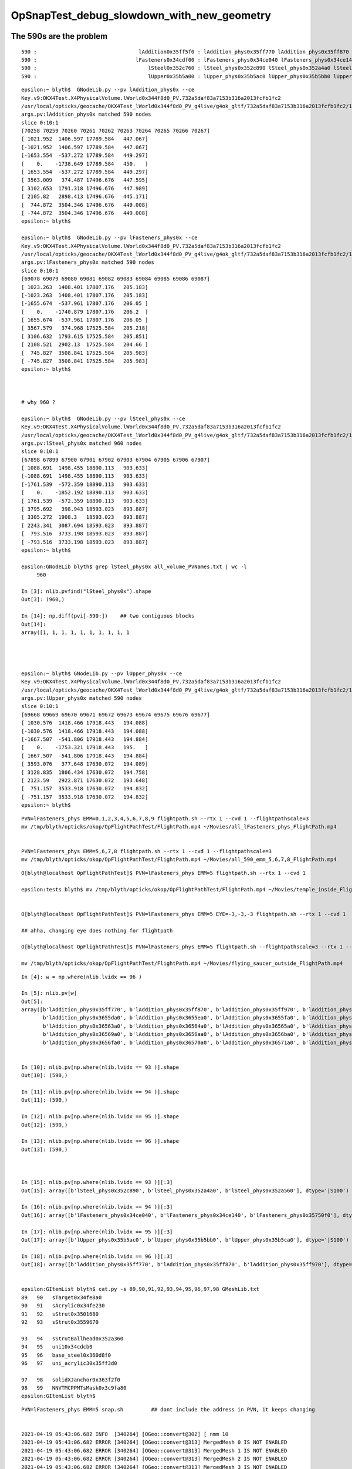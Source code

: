 OpSnapTest_debug_slowdown_with_new_geometry
=============================================



The 590s are the problem 
---------------------------

::

       590 :                                 lAddition0x35ff5f0 : lAddition_phys0x35ff770 lAddition_phys0x35ff870 lAddition_phys0x35ff970 
       590 :                                lFasteners0x34cdf00 : lFasteners_phys0x34ce040 lFasteners_phys0x34ce140 lFasteners_phys0x35750f0 
       590 :                                    lSteel0x352c760 : lSteel_phys0x352c890 lSteel_phys0x352a4a0 lSteel_phys0x352a560 
       590 :                                    lUpper0x35b5a00 : lUpper_phys0x35b5ac0 lUpper_phys0x35b5bb0 lUpper_phys0x35b5ca0 


::

    epsilon:~ blyth$  GNodeLib.py --pv lAddition_phys0x --ce
    Key.v9:OKX4Test.X4PhysicalVolume.lWorld0x344f8d0_PV.732a5daf83a7153b316a2013fcfb1fc2
    /usr/local/opticks/geocache/OKX4Test_lWorld0x344f8d0_PV_g4live/g4ok_gltf/732a5daf83a7153b316a2013fcfb1fc2/1
    args.pv:lAddition_phys0x matched 590 nodes 
    slice 0:10:1 
    [70258 70259 70260 70261 70262 70263 70264 70265 70266 70267]
    [ 1021.952  1406.597 17789.584   447.067]
    [-1021.952  1406.597 17789.584   447.067]
    [-1653.554  -537.272 17789.584   449.297]
    [    0.    -1738.649 17789.584   450.   ]
    [ 1653.554  -537.272 17789.584   449.297]
    [ 3563.009   374.487 17496.676   447.595]
    [ 3102.653  1791.318 17496.676   447.989]
    [ 2105.82   2898.413 17496.676   445.171]
    [  744.872  3504.346 17496.676   449.008]
    [ -744.872  3504.346 17496.676   449.008]
    epsilon:~ blyth$ 

    epsilon:~ blyth$  GNodeLib.py --pv lFasteners_phys0x --ce
    Key.v9:OKX4Test.X4PhysicalVolume.lWorld0x344f8d0_PV.732a5daf83a7153b316a2013fcfb1fc2
    /usr/local/opticks/geocache/OKX4Test_lWorld0x344f8d0_PV_g4live/g4ok_gltf/732a5daf83a7153b316a2013fcfb1fc2/1
    args.pv:lFasteners_phys0x matched 590 nodes 
    slice 0:10:1 
    [69078 69079 69080 69081 69082 69083 69084 69085 69086 69087]
    [ 1023.263  1408.401 17807.176   205.183]
    [-1023.263  1408.401 17807.176   205.183]
    [-1655.674  -537.961 17807.176   206.05 ]
    [    0.    -1740.879 17807.176   206.2  ]
    [ 1655.674  -537.961 17807.176   206.05 ]
    [ 3567.579   374.968 17525.584   205.218]
    [ 3106.632  1793.615 17525.584   205.851]
    [ 2108.521  2902.13  17525.584   204.66 ]
    [  745.827  3508.841 17525.584   205.983]
    [ -745.827  3508.841 17525.584   205.983]
    epsilon:~ blyth$ 



    # why 960 ? 

    epsilon:~ blyth$  GNodeLib.py --pv lSteel_phys0x --ce
    Key.v9:OKX4Test.X4PhysicalVolume.lWorld0x344f8d0_PV.732a5daf83a7153b316a2013fcfb1fc2
    /usr/local/opticks/geocache/OKX4Test_lWorld0x344f8d0_PV_g4live/g4ok_gltf/732a5daf83a7153b316a2013fcfb1fc2/1
    args.pv:lSteel_phys0x matched 960 nodes 
    slice 0:10:1 
    [67898 67899 67900 67901 67902 67903 67904 67905 67906 67907]
    [ 1088.691  1498.455 18890.113   903.633]
    [-1088.691  1498.455 18890.113   903.633]
    [-1761.539  -572.359 18890.113   903.633]
    [    0.    -1852.192 18890.113   903.633]
    [ 1761.539  -572.359 18890.113   903.633]
    [ 3795.692   398.943 18593.023   893.887]
    [ 3305.272  1908.3   18593.023   893.887]
    [ 2243.341  3087.694 18593.023   893.887]
    [  793.516  3733.198 18593.023   893.887]
    [ -793.516  3733.198 18593.023   893.887]
    epsilon:~ blyth$ 

    epsilon:GNodeLib blyth$ grep lSteel_phys0x all_volume_PVNames.txt | wc -l
         960

    In [3]: nlib.pvfind("lSteel_phys0x").shape
    Out[3]: (960,)

    In [14]: np.diff(pvi[-590:])    ## two contiguous blocks 
    Out[14]:
    array([1, 1, 1, 1, 1, 1, 1, 1, 1, 1




    epsilon:~ blyth$ GNodeLib.py --pv lUpper_phys0x --ce
    Key.v9:OKX4Test.X4PhysicalVolume.lWorld0x344f8d0_PV.732a5daf83a7153b316a2013fcfb1fc2
    /usr/local/opticks/geocache/OKX4Test_lWorld0x344f8d0_PV_g4live/g4ok_gltf/732a5daf83a7153b316a2013fcfb1fc2/1
    args.pv:lUpper_phys0x matched 590 nodes 
    slice 0:10:1 
    [69668 69669 69670 69671 69672 69673 69674 69675 69676 69677]
    [ 1030.576  1418.466 17918.443   194.088]
    [-1030.576  1418.466 17918.443   194.088]
    [-1667.507  -541.806 17918.443   194.884]
    [    0.    -1753.321 17918.443   195.   ]
    [ 1667.507  -541.806 17918.443   194.884]
    [ 3593.076   377.648 17630.072   194.089]
    [ 3128.835  1806.434 17630.072   194.758]
    [ 2123.59   2922.871 17630.072   193.648]
    [  751.157  3533.918 17630.072   194.832]
    [ -751.157  3533.918 17630.072   194.832]
    epsilon:~ blyth$ 












::


     PVN=lFasteners_phys EMM=0,1,2,3,4,5,6,7,8,9 flightpath.sh --rtx 1 --cvd 1 --flightpathscale=3
     mv /tmp/blyth/opticks/okop/OpFlightPathTest/FlightPath.mp4 ~/Movies/all_lFasteners_phys_FlightPath.mp4


     PVN=lFasteners_phys EMM=5,6,7,8 flightpath.sh --rtx 1 --cvd 1 --flightpathscale=3
     mv /tmp/blyth/opticks/okop/OpFlightPathTest/FlightPath.mp4 ~/Movies/all_590_emm_5,6,7,8_FlightPath.mp4


::

    O[blyth@localhost OpFlightPathTest]$ PVN=lFasteners_phys EMM=5 flightpath.sh --rtx 1 --cvd 1

    epsilon:tests blyth$ mv /tmp/blyth/opticks/okop/OpFlightPathTest/FlightPath.mp4 ~/Movies/temple_inside_FlightPath.mp4


    O[blyth@localhost OpFlightPathTest]$ PVN=lFasteners_phys EMM=5 EYE=-3,-3,-3 flightpath.sh --rtx 1 --cvd 1

    ## ahha, changing eye does nothing for flightpath

    O[blyth@localhost OpFlightPathTest]$ PVN=lFasteners_phys EMM=5 flightpath.sh --flightpathscale=3 --rtx 1 --cvd 1

    mv /tmp/blyth/opticks/okop/OpFlightPathTest/FlightPath.mp4 ~/Movies/flying_saucer_outside_FlightPath.mp4





::

    In [4]: w = np.where(nlib.lvidx == 96 )

    In [5]: nlib.pv[w]
    Out[5]:
    array([b'lAddition_phys0x35ff770', b'lAddition_phys0x35ff870', b'lAddition_phys0x35ff970', b'lAddition_phys0x35ffa70', b'lAddition_phys0x3655ba0', b'lAddition_phys0x3655ca0',
           b'lAddition_phys0x3655da0', b'lAddition_phys0x3655ea0', b'lAddition_phys0x3655fa0', b'lAddition_phys0x36560a0', b'lAddition_phys0x36561a0', b'lAddition_phys0x36562a0',
           b'lAddition_phys0x36563a0', b'lAddition_phys0x36564a0', b'lAddition_phys0x36565a0', b'lAddition_phys0x36566a0', b'lAddition_phys0x36567a0', b'lAddition_phys0x36568a0',
           b'lAddition_phys0x36569a0', b'lAddition_phys0x3656aa0', b'lAddition_phys0x3656ba0', b'lAddition_phys0x3656ca0', b'lAddition_phys0x3656da0', b'lAddition_phys0x3656ea0',
           b'lAddition_phys0x3656fa0', b'lAddition_phys0x36570a0', b'lAddition_phys0x36571a0', b'lAddition_phys0x36572a0', b'lAddition_phys0x36573a0', b'lAddition_phys0x36574a0',


    In [10]: nlib.pv[np.where(nlib.lvidx == 93 )].shape                                                                                                                                      
    Out[10]: (590,)

    In [11]: nlib.pv[np.where(nlib.lvidx == 94 )].shape                                                                                                                                      
    Out[11]: (590,)

    In [12]: nlib.pv[np.where(nlib.lvidx == 95 )].shape                                                                                                                                      
    Out[12]: (590,)

    In [13]: nlib.pv[np.where(nlib.lvidx == 96 )].shape                                                                                                                                      
    Out[13]: (590,)



    In [15]: nlib.pv[np.where(nlib.lvidx == 93 )][:3]                                                                                                                                        
    Out[15]: array([b'lSteel_phys0x352c890', b'lSteel_phys0x352a4a0', b'lSteel_phys0x352a560'], dtype='|S100')

    In [16]: nlib.pv[np.where(nlib.lvidx == 94 )][:3]                                                                                                                                        
    Out[16]: array([b'lFasteners_phys0x34ce040', b'lFasteners_phys0x34ce140', b'lFasteners_phys0x35750f0'], dtype='|S100')

    In [17]: nlib.pv[np.where(nlib.lvidx == 95 )][:3]                                                                                                                                        
    Out[17]: array([b'lUpper_phys0x35b5ac0', b'lUpper_phys0x35b5bb0', b'lUpper_phys0x35b5ca0'], dtype='|S100')

    In [18]: nlib.pv[np.where(nlib.lvidx == 96 )][:3]                                                                                                                                        
    Out[18]: array([b'lAddition_phys0x35ff770', b'lAddition_phys0x35ff870', b'lAddition_phys0x35ff970'], dtype='|S100')


    epsilon:GItemList blyth$ cat.py -s 89,90,91,92,93,94,95,96,97,98 GMeshLib.txt 
    89   90   sTarget0x34fe8a0
    90   91   sAcrylic0x34fe230
    91   92   sStrut0x3501680
    92   93   sStrut0x3559670

    93   94   sStrutBallhead0x352a360
    94   95   uni10x34cdcb0
    95   96   base_steel0x360d8f0
    96   97   uni_acrylic30x35ff3d0

    97   98   solidXJanchor0x363f2f0
    98   99   NNVTMCPPMTsMask0x3c9fa80
    epsilon:GItemList blyth$ 









::

    PVN=lFasteners_phys EMM=5 snap.sh         ## dont include the address in PVN, it keeps changing


    2021-04-19 05:43:06.682 INFO  [340264] [OGeo::convert@302] [ nmm 10
    2021-04-19 05:43:06.682 ERROR [340264] [OGeo::convert@313] MergedMesh 0 IS NOT ENABLED 
    2021-04-19 05:43:06.682 ERROR [340264] [OGeo::convert@313] MergedMesh 1 IS NOT ENABLED 
    2021-04-19 05:43:06.682 ERROR [340264] [OGeo::convert@313] MergedMesh 2 IS NOT ENABLED 
    2021-04-19 05:43:06.682 ERROR [340264] [OGeo::convert@313] MergedMesh 3 IS NOT ENABLED 
    2021-04-19 05:43:06.682 ERROR [340264] [OGeo::convert@313] MergedMesh 4 IS NOT ENABLED 
    2021-04-19 05:43:06.756 ERROR [340264] [OGeo::convert@313] MergedMesh 6 IS NOT ENABLED 
    2021-04-19 05:43:06.756 ERROR [340264] [OGeo::convert@313] MergedMesh 7 IS NOT ENABLED 
    2021-04-19 05:43:06.756 ERROR [340264] [OGeo::convert@313] MergedMesh 8 IS NOT ENABLED 
    2021-04-19 05:43:06.756 ERROR [340264] [OGeo::convert@313] MergedMesh 9 IS NOT ENABLED 
    2021-04-19 05:43:06.756 INFO  [340264] [OGeo::convert@321] ] nmm 10
    2021-04-19 05:43:06.758 INFO  [340264] [OpPropagator::snap@130]  dir $TMP/okop/OpSnapTest reldir (null)
    2021-04-19 05:43:06.758 INFO  [340264] [OpTracer::snap@156] [ BConfig.cfg [steps=0,ext=.jpg]  ekv 2 eki 3 ekf 6 eks 2 [change .cfg with --snapconfig]  dir $TMP/okop/OpSnapTest reldir (null) snapoverrideprefix snap-emm-5-
    2021-04-19 05:43:06.758 ERROR [340264] [OpticksAim::setupCompositionTargetting@176]  cmdline_targetpvn 69078 cmdline_target 0 gdmlaux_target -1 active_target 69078
    2021-04-19 05:43:06.758 INFO  [340264] [OTracer::trace_@159]  entry_index 0 trace_count 0 resolution_scale 1 pixeltime_scale 1000 size(1920,1080) ZProj.zw (-1.04082,-72.5279) front 0.5774,0.5774,0.5774
     count     1 eyex         -1 eyey         -1 eyez         -1 path /tmp/blyth/opticks/okop/OpSnapTest/snap-emm-5-00000.jpg dt     1.8817
    2021-04-19 05:43:10.114 INFO  [340264] [OTracer::report@192] OpTracer::snap
    2021-04-19 05:43:10.114 INFO  [340264] [OTracer::report@195] 
     trace_count              1 trace_prep         0.00054 avg    0.00054
     trace_time         3.26851 avg    3.26851

    2021-04-19 05:43:10.114 INFO  [340264] [OTracer::report@203] OTracer::report
                  validate000                 0.000387
                   compile000              4.99999e-06
                 prelaunch000                  1.38532
                    launch000                  1.88166
                    launchAVG                  1.88166

    2021-04-19 05:43:10.114 INFO  [340264] [OTracer::report@208] save to /home/blyth/local/opticks/results/OpSnapTest/R0_cvd_/20210419_054304
    2021-04-19 05:43:10.114 INFO  [340264] [BFile::preparePath@844] created directory /home/blyth/local/opticks/results/OpSnapTest/R0_cvd_/20210419_054304
    2021-04-19 05:43:10.115 INFO  [340264] [OpTracer::snap@182] ]
    rc 0





::

    epsilon:ana blyth$ ipython -i -- GNodeLib.py --ulv --detail
    Key.v9:OKX4Test.X4PhysicalVolume.lWorld0x344f8d0_PV.732a5daf83a7153b316a2013fcfb1fc2
    /usr/local/opticks/geocache/OKX4Test_lWorld0x344f8d0_PV_g4live/g4ok_gltf/732a5daf83a7153b316a2013fcfb1fc2/1
    args.ulv found 131 unique LV names
    GLb1.bt02_HBeam0x34c1e00
    GLb1.bt05_HBeam0x34cf620
    GLb1.bt06_HBeam0x34d1e20
    GLb1.bt07_HBeam0x34d4620
    GLb1.bt08_HBeam0x34d6e20
    GLb1.up01_HBeam0x34ba600
    GLb1.up02_HBeam0x34b7e00
    GLb1.up03_HBeam0x34b5600
    GLb1.up04_HBeam0x34b2e00
    GLb1.up05_HBeam0x3487c90
    unique lv in descending count order, with names of corresponding pv 
         32256 :                                      lBar0x4ee75d0 : pBar0x4ef4970 pBar0x4ef4970 pBar0x4ef4970 
         32256 :                                  lCoating0x4ee7440 : pCoating_00_0x4ef1ef0 pCoating_01_0x4ef1f90 pCoating_02_0x4ef2030 
         25600 :                        PMT_3inch_body_log0x4436ce0 : PMT_3inch_body_phys0x4437230 PMT_3inch_body_phys0x4437230 PMT_3inch_body_phys0x4437230 
         25600 :                        PMT_3inch_cntr_log0x4437120 : PMT_3inch_cntr_phys0x4437410 PMT_3inch_cntr_phys0x4437410 PMT_3inch_cntr_phys0x4437410 
         25600 :                      PMT_3inch_inner1_log0x4436f00 : PMT_3inch_inner1_phys0x44372b0 PMT_3inch_inner1_phys0x44372b0 PMT_3inch_inner1_phys0x44372b0 
         25600 :                      PMT_3inch_inner2_log0x4437010 : PMT_3inch_inner2_phys0x4437360 PMT_3inch_inner2_phys0x4437360 PMT_3inch_inner2_phys0x4437360 
         25600 :                             PMT_3inch_log0x4436df0 : PMT_3inch_log_phys0x4437d00 PMT_3inch_log_phys0x4437e00 PMT_3inch_log_phys0x4437f00 
         12612 :            NNVTMCPPMT_PMT_20inch_body_log0x3caeb60 : NNVTMCPPMT_PMT_20inch_body_phys0x3caefa0 NNVTMCPPMT_PMT_20inch_body_phys0x3caefa0 NNVTMCPPMT_PMT_20inch_body_phys0x3caefa0 
         12612 :          NNVTMCPPMT_PMT_20inch_inner1_log0x3caed60 : NNVTMCPPMT_PMT_20inch_inner1_phys0x3caf030 NNVTMCPPMT_PMT_20inch_inner1_phys0x3caf030 NNVTMCPPMT_PMT_20inch_inner1_phys0x3caf030 
         12612 :          NNVTMCPPMT_PMT_20inch_inner2_log0x3caee80 : NNVTMCPPMT_PMT_20inch_inner2_phys0x3caf0f0 NNVTMCPPMT_PMT_20inch_inner2_phys0x3caf0f0 NNVTMCPPMT_PMT_20inch_inner2_phys0x3caf0f0 
         12612 :                 NNVTMCPPMT_PMT_20inch_log0x3caec40 : NNVTMCPPMT_PMT_20inch_log_phys0x3c9fe80 NNVTMCPPMT_PMT_20inch_log_phys0x3c9fe80 NNVTMCPPMT_PMT_20inch_log_phys0x3c9fe80 
         12612 :                           NNVTMCPPMTlMask0x3c9fc80 : NNVTMCPPMTpMask0x3c9fe00 NNVTMCPPMTpMask0x3c9fe00 NNVTMCPPMTpMask0x3c9fe00 
         12612 :                    NNVTMCPPMTlMaskVirtual0x3cb41a0 : pLPMT_NNVT_MCPPMT0x3cbba60 pLPMT_NNVT_MCPPMT0x3cbbbb0 pLPMT_NNVT_MCPPMT0x3cb97c0 
          5000 :       HamamatsuR12860_PMT_20inch_body_log0x3c93830 : HamamatsuR12860_PMT_20inch_body_phys0x345b3c0 HamamatsuR12860_PMT_20inch_body_phys0x345b3c0 HamamatsuR12860_PMT_20inch_body_phys0x345b3c0 
          5000 :     HamamatsuR12860_PMT_20inch_inner1_log0x345b160 : HamamatsuR12860_PMT_20inch_inner1_phys0x3c94040 HamamatsuR12860_PMT_20inch_inner1_phys0x3c94040 HamamatsuR12860_PMT_20inch_inner1_phys0x3c94040 
          5000 :     HamamatsuR12860_PMT_20inch_inner2_log0x345b290 : HamamatsuR12860_PMT_20inch_inner2_phys0x3c94100 HamamatsuR12860_PMT_20inch_inner2_phys0x3c94100 HamamatsuR12860_PMT_20inch_inner2_phys0x3c94100 
          5000 :            HamamatsuR12860_PMT_20inch_log0x3c93920 : HamamatsuR12860_PMT_20inch_log_phys0x3c9b3b0 HamamatsuR12860_PMT_20inch_log_phys0x3c9b3b0 HamamatsuR12860_PMT_20inch_log_phys0x3c9b3b0 
          5000 :                      HamamatsuR12860lMask0x3c9b1a0 : HamamatsuR12860pMask0x3c9b320 HamamatsuR12860pMask0x3c9b320 HamamatsuR12860pMask0x3c9b320 
          5000 :               HamamatsuR12860lMaskVirtual0x3c9a5c0 : pLPMT_Hamamatsu_R128600x3cbbae0 pLPMT_Hamamatsu_R128600x3cb98c0 pLPMT_Hamamatsu_R128600x3cb9cc0 
          2400 :                  PMT_20inch_veto_body_log0x3ca5360 : PMT_20inch_veto_body_phys0x3ca57a0 PMT_20inch_veto_body_phys0x3ca57a0 PMT_20inch_veto_body_phys0x3ca57a0 
          2400 :                PMT_20inch_veto_inner1_log0x3ca5580 : PMT_20inch_veto_inner1_phys0x3ca5820 PMT_20inch_veto_inner1_phys0x3ca5820 PMT_20inch_veto_inner1_phys0x3ca5820 
          2400 :                PMT_20inch_veto_inner2_log0x3ca5690 : PMT_20inch_veto_inner2_phys0x3ca58d0 PMT_20inch_veto_inner2_phys0x3ca58d0 PMT_20inch_veto_inner2_phys0x3ca58d0 
          2400 :                       PMT_20inch_veto_log0x3ca5470 : PMT_20inch_veto_log_phys0x3ca5fa0 PMT_20inch_veto_log_phys0x3ca5fa0 PMT_20inch_veto_log_phys0x3ca5fa0 
          2400 :                 mask_PMT_20inch_vetolMask0x3ca1cb0 : mask_PMT_20inch_vetopMask0x3ca1e40 mask_PMT_20inch_vetopMask0x3ca1e40 mask_PMT_20inch_vetopMask0x3ca1e40 
          2400 :          mask_PMT_20inch_vetolMaskVirtual0x3ca10e0 : mask_PMT_20inch_vetolMaskVirtual_phys0x4433460 mask_PMT_20inch_vetolMaskVirtual_phys0x4dd9ec0 mask_PMT_20inch_vetolMaskVirtual_phys0x4dd9fd0 

           590 :                                 lAddition0x35ff5f0 : lAddition_phys0x35ff770 lAddition_phys0x35ff870 lAddition_phys0x35ff970 
           590 :                                lFasteners0x34cdf00 : lFasteners_phys0x34ce040 lFasteners_phys0x34ce140 lFasteners_phys0x35750f0 
           590 :                                    lSteel0x352c760 : lSteel_phys0x352c890 lSteel_phys0x352a4a0 lSteel_phys0x352a560 
           590 :                                    lUpper0x35b5a00 : lUpper_phys0x35b5ac0 lUpper_phys0x35b5bb0 lUpper_phys0x35b5ca0 

           504 :                                    lPanel0x4ee7120 : pPanel_0_f_0x4ef1b70 pPanel_1_f_0x4ef1c10 pPanel_2_f_0x4ef1cb0 
           504 :                                lPanelTape0x4ee72b0 : pPanelTape0x4ef1e50 pPanelTape0x4ef1e50 pPanelTape0x4ef1e50 
           370 :                                    lSteel0x3501790 : lSteel_phys0x34fd1c0 lSteel_phys0x3501920 lSteel_phys0x3501a40 
           220 :                                   lSteel20x3559780 : lSteel2_phys0x3559810 lSteel2_phys0x3557440 lSteel2_phys0x3557530 
           126 :                                  lPlanef_0x4ee7010 : pPlane_0_ff_0x4ee76d0 pPlane_1_ff_0x4ef1ad0 pPlane_0_ff_0x4ee76d0 
            64 :                                lXJfixture0x3645b00 : lXJfixture_phys0x3652450 lXJfixture_phys0x36524d0 lXJfixture_phys0x36525a0 
            63 :                                  lWallff_0x4ee6df0 : pWall_000_0x4ee77e0 pWall_001_0x4ee6f90 pWall_002_0x4ee7bb0 
            56 :                                 lXJanchor0x363f540 : lXJanchor_phys0x363f6c0 lXJanchor_phys0x363f7c0 lXJanchor_phys0x363f8c0 
            36 :                                lSJFixture0x364dd80 : lSJFixture_phys0x364df00 lSJFixture_phys0x364e030 lSJFixture_phys0x3649a10 
            30 :                           GLb1.bt02_HBeam0x34c1e00 : GLb1.bt02_HBeam_phys0x34c1f90 GLb1.bt02_HBeam_phys0x34c2070 GLb1.bt02_HBeam_phys0x34c2180 
            30 :                           GLb1.bt05_HBeam0x34cf620 : GLb1.bt05_HBeam_phys0x34cf7b0 GLb1.bt05_HBeam_phys0x34cf890 GLb1.bt05_HBeam_phys0x34cf9a0 
            30 :                           GLb1.bt06_HBeam0x34d1e20 : GLb1.bt06_HBeam_phys0x34d1fb0 GLb1.bt06_HBeam_phys0x34d2090 GLb1.bt06_HBeam_phys0x34d21a0 
            30 :                           GLb1.bt07_HBeam0x34d4620 : GLb1.bt07_HBeam_phys0x34d47b0 GLb1.bt07_HBeam_phys0x34d4890 GLb1.bt07_HBeam_phys0x34d49a0 
            30 :                           GLb1.bt08_HBeam0x34d6e20 : GLb1.bt08_HBeam_phys0x34d6fb0 GLb1.bt08_HBeam_phys0x34d7090 GLb1.bt08_HBeam_phys0x34d71a0 
            30 :                           GLb1.up01_HBeam0x34ba600 : GLb1.up01_HBeam_phys0x34ba790 GLb1.up01_HBeam_phys0x34ba870 GLb1.up01_HBeam_phys0x34ba980 
            30 :                           GLb1.up02_HBeam0x34b7e00 : GLb1.up02_HBeam_phys0x34b7f90 GLb1.up02_HBeam_phys0x34b8070 GLb1.up02_HBeam_phys0x34b8180 
            30 :                           GLb1.up03_HBeam0x34b5600 : GLb1.up03_HBeam_phys0x34b5790 GLb1.up03_HBeam_phys0x34b5870 GLb1.up03_HBeam_phys0x34b5980 
            30 :                           GLb1.up04_HBeam0x34b2e00 : GLb1.up04_HBeam_phys0x34b2f90 GLb1.up04_HBeam_phys0x34b3070 GLb1.up04_HBeam_phys0x34b3180 
            30 :                           GLb1.up05_HBeam0x3487c90 : GLb1.up05_HBeam_phys0x3487e20 GLb1.up05_HBeam_phys0x3487f00 GLb1.up05_HBeam_phys0x3488010 
            30 :                           GLb2.bt01_HBeam0x34bf600 : GLb2.bt01_HBeam_phys0x34bf790 GLb2.bt01_HBeam_phys0x34bf870 GLb2.bt01_HBeam_phys0x34bf980 
            30 :                           GLb2.bt03_HBeam0x345d180 : GLb2.bt03_HBeam_phys0x345d310 GLb2.bt03_HBeam_phys0x345d3f0 GLb2.bt03_HBeam_phys0x345d500 
            30 :                           GLb2.bt04_HBeam0x34972e0 : GLb2.bt04_HBeam_phys0x3497470 GLb2.bt04_HBeam_phys0x3497550 GLb2.bt04_HBeam_phys0x3497660 
            30 :                            GLb2.equ_HBeam0x34bce00 : GLb2.equ_HBeam_phys0x34bcf90 GLb2.equ_HBeam_phys0x34bd070 GLb2.equ_HBeam_phys0x34bd180 
            30 :                           GLb2.up06_HBeam0x34850d0 : GLb2.up06_HBeam_phys0x3485260 GLb2.up06_HBeam_phys0x3485340 GLb2.up06_HBeam_phys0x3485450 
            30 :                           GLb2.up07_HBeam0x34a9680 : GLb2.up07_HBeam_phys0x34a9810 GLb2.up07_HBeam_phys0x34a98f0 GLb2.up07_HBeam_phys0x34a9a00 
            30 :                           GLb2.up08_HBeam0x34a6e80 : GLb2.up08_HBeam_phys0x34a7010 GLb2.up08_HBeam_phys0x34a70f0 GLb2.up08_HBeam_phys0x34a7200 
            30 :                           GLb3.bt09_HBeam0x34d9620 : GLb3.bt09_HBeam_phys0x34d97b0 GLb3.bt09_HBeam_phys0x34d9890 GLb3.bt09_HBeam_phys0x34d99a0 
            30 :                           GLb3.bt10_HBeam0x34dbe20 : GLb3.bt10_HBeam_phys0x34dbfb0 GLb3.bt10_HBeam_phys0x34dc090 GLb3.bt10_HBeam_phys0x34dc1a0 
            30 :                           GLb3.bt11_HBeam0x34de620 : GLb3.bt11_HBeam_phys0x34de7b0 GLb3.bt11_HBeam_phys0x34de890 GLb3.bt11_HBeam_phys0x34de9a0 
            30 :                           GLb3.up09_HBeam0x34a4680 : GLb3.up09_HBeam_phys0x34a4810 GLb3.up09_HBeam_phys0x34a48f0 GLb3.up09_HBeam_phys0x34a4a00 
            30 :                           GLb3.up11_HBeam0x349f680 : GLb3.up11_HBeam_phys0x349f810 GLb3.up11_HBeam_phys0x349f8f0 GLb3.up11_HBeam_phys0x349fa00 
            30 :                           GLb4.up10_HBeam0x34a1e80 : GLb4.up10_HBeam_phys0x34a2010 GLb4.up10_HBeam_phys0x34a20f0 GLb4.up10_HBeam_phys0x34a2200 
            30 :                      GLw1.bt05_bt06_HBeam0x348d550 : GLw1.bt05_bt06_HBeam_phys0x348d6d0 GLw1.bt05_bt06_HBeam_phys0x348d7a0 GLw1.bt05_bt06_HBeam_phys0x348d8a0 
            30 :                      GLw1.bt06_bt07_HBeam0x348fb80 : GLw1.bt06_bt07_HBeam_phys0x348fd00 GLw1.bt06_bt07_HBeam_phys0x348fdd0 GLw1.bt06_bt07_HBeam_phys0x348fed0 
            30 :                      GLw1.bt07_bt08_HBeam0x347c830 : GLw1.bt07_bt08_HBeam_phys0x347c9b0 GLw1.bt07_bt08_HBeam_phys0x345db20 GLw1.bt07_bt08_HBeam_phys0x345dbf0 
            30 :                      GLw1.bt08_bt09_HBeam0x3499800 : GLw1.bt08_bt09_HBeam_phys0x3499980 GLw1.bt08_bt09_HBeam_phys0x3499a50 GLw1.bt08_bt09_HBeam_phys0x3499b50 
            30 :                      GLw1.bt09_bt10_HBeam0x349be30 : GLw1.bt09_bt10_HBeam_phys0x349bfb0 GLw1.bt09_bt10_HBeam_phys0x349c080 GLw1.bt09_bt10_HBeam_phys0x349c180 
            30 :                      GLw1.up01_up02_HBeam0x347b200 : GLw1.up01_up02_HBeam_phys0x347b380 GLw1.up01_up02_HBeam_phys0x347b450 GLw1.up01_up02_HBeam_phys0x347b550 
            30 :                      GLw1.up02_up03_HBeam0x3478bd0 : GLw1.up02_up03_HBeam_phys0x3478d50 GLw1.up02_up03_HBeam_phys0x3478e20 GLw1.up02_up03_HBeam_phys0x3478f20 
            30 :                      GLw1.up03_up04_HBeam0x3475f60 : GLw1.up03_up04_HBeam_phys0x34760e0 GLw1.up03_up04_HBeam_phys0x34761b0 GLw1.up03_up04_HBeam_phys0x34762b0 
            30 :                      GLw1.up04_up05_HBeam0x3473930 : GLw1.up04_up05_HBeam_phys0x3473ab0 GLw1.up04_up05_HBeam_phys0x3473b80 GLw1.up04_up05_HBeam_phys0x3473c80 
            30 :                      GLw1.up05_up06_HBeam0x3471300 : GLw1.up05_up06_HBeam_phys0x3471480 GLw1.up05_up06_HBeam_phys0x3471550 GLw1.up05_up06_HBeam_phys0x3471650 
            30 :                      GLw1.up06_up07_HBeam0x346e8d0 : GLw1.up06_up07_HBeam_phys0x346ea50 GLw1.up06_up07_HBeam_phys0x346eb20 GLw1.up06_up07_HBeam_phys0x346ec20 
            30 :                      GLw1.up07_up08_HBeam0x346bf80 : GLw1.up07_up08_HBeam_phys0x346c100 GLw1.up07_up08_HBeam_phys0x346c1d0 GLw1.up07_up08_HBeam_phys0x346c2d0 
            30 :                      GLw1.up08_up09_HBeam0x3469740 : GLw1.up08_up09_HBeam_phys0x34698c0 GLw1.up08_up09_HBeam_phys0x3469990 GLw1.up08_up09_HBeam_phys0x3469a90 
            30 :                      GLw1.up09_up10_HBeam0x3466f70 : GLw1.up09_up10_HBeam_phys0x34670f0 GLw1.up09_up10_HBeam_phys0x34671c0 GLw1.up09_up10_HBeam_phys0x34672c0 
            30 :                      GLw2.bt03_bt04_HBeam0x3477190 : GLw2.bt03_bt04_HBeam_phys0x3488a70 GLw2.bt03_bt04_HBeam_phys0x3488b40 GLw2.bt03_bt04_HBeam_phys0x3488c40 
            30 :                      GLw2.bt04_bt05_HBeam0x348af20 : GLw2.bt04_bt05_HBeam_phys0x348b0a0 GLw2.bt04_bt05_HBeam_phys0x348b170 GLw2.bt04_bt05_HBeam_phys0x348b270 
            30 :                       GLw2.equ_bt01_HBeam0x3480670 : GLw2.equ_bt01_HBeam_phys0x34807f0 GLw2.equ_bt01_HBeam_phys0x34808c0 GLw2.equ_bt01_HBeam_phys0x34809c0 
            30 :                       GLw2.equ_up01_HBeam0x347e040 : GLw2.equ_up01_HBeam_phys0x347e1c0 GLw2.equ_up01_HBeam_phys0x347e290 GLw2.equ_up01_HBeam_phys0x347e390 
            30 :                      GLw3.bt01_bt02_HBeam0x3482ca0 : GLw3.bt01_bt02_HBeam_phys0x3482e20 GLw3.bt01_bt02_HBeam_phys0x3482ef0 GLw3.bt01_bt02_HBeam_phys0x3482ff0 
            30 :                      GLw3.bt02_bt03_HBeam0x3485630 : GLw3.bt02_bt03_HBeam_phys0x34857b0 GLw3.bt02_bt03_HBeam_phys0x3485880 GLw3.bt02_bt03_HBeam_phys0x3485980 
            30 :                          GZ1.A01_02_HBeam0x34e0e20 : GZ1.A01_02_HBeam_phys0x34e0fb0 GZ1.A01_02_HBeam_phys0x34e1090 GZ1.A01_02_HBeam_phys0x34e11a0 
            30 :                          GZ1.A02_03_HBeam0x34e3620 : GZ1.A02_03_HBeam_phys0x34e37b0 GZ1.A02_03_HBeam_phys0x34e3890 GZ1.A02_03_HBeam_phys0x34e39a0 
            30 :                          GZ1.A03_04_HBeam0x34e5e20 : GZ1.A03_04_HBeam_phys0x34e5fb0 GZ1.A03_04_HBeam_phys0x34e6090 GZ1.A03_04_HBeam_phys0x34e61a0 
            30 :                          GZ1.A04_05_HBeam0x34e8620 : GZ1.A04_05_HBeam_phys0x34e87b0 GZ1.A04_05_HBeam_phys0x34e8890 GZ1.A04_05_HBeam_phys0x34e89a0 
            30 :                          GZ1.A05_06_HBeam0x34eae20 : GZ1.A05_06_HBeam_phys0x34eafb0 GZ1.A05_06_HBeam_phys0x34eb090 GZ1.A05_06_HBeam_phys0x34eb1a0 
            30 :                          GZ1.A06_07_HBeam0x34ed620 : GZ1.A06_07_HBeam_phys0x34ed7b0 GZ1.A06_07_HBeam_phys0x34ed890 GZ1.A06_07_HBeam_phys0x34ed9a0 
            30 :                          GZ1.B01_02_HBeam0x34efe20 : GZ1.B01_02_HBeam_phys0x34effb0 GZ1.B01_02_HBeam_phys0x34f0090 GZ1.B01_02_HBeam_phys0x34f01a0 
            30 :                          GZ1.B02_03_HBeam0x34f2620 : GZ1.B02_03_HBeam_phys0x34f27b0 GZ1.B02_03_HBeam_phys0x34f2890 GZ1.B02_03_HBeam_phys0x34f29a0 
            30 :                          GZ1.B03_04_HBeam0x34c43e0 : GZ1.B03_04_HBeam_phys0x34c4570 GZ1.B03_04_HBeam_phys0x34c4650 GZ1.B03_04_HBeam_phys0x34c4760 
            30 :                          GZ1.B04_05_HBeam0x34c6be0 : GZ1.B04_05_HBeam_phys0x34c6d70 GZ1.B04_05_HBeam_phys0x34c6e50 GZ1.B04_05_HBeam_phys0x34c6f60 
            30 :                          GZ1.B05_06_HBeam0x34af010 : GZ1.B05_06_HBeam_phys0x34af1a0 GZ1.B05_06_HBeam_phys0x34af280 GZ1.B05_06_HBeam_phys0x34af390 
            30 :                          GZ1.B06_07_HBeam0x34ac1a0 : GZ1.B06_07_HBeam_phys0x34ac330 GZ1.B06_07_HBeam_phys0x34ac410 GZ1.B06_07_HBeam_phys0x34ac520 
            30 :                         ZC2.A02_B02_HBeam0x3506ce0 : ZC2.A02_B02_HBeam_phys0x3506e60 ZC2.A02_B02_HBeam_phys0x3506f30 ZC2.A02_B02_HBeam_phys0x3507030 
            30 :                         ZC2.A02_B03_HBeam0x3512bd0 : ZC2.A02_B03_HBeam_phys0x3512d50 ZC2.A02_B03_HBeam_phys0x3512e20 ZC2.A02_B03_HBeam_phys0x3512f20 
            30 :                         ZC2.A03_A03_HBeam0x3492600 : ZC2.A03_A03_HBeam_phys0x3492780 ZC2.A03_A03_HBeam_phys0x3492850 ZC2.A03_A03_HBeam_phys0x3492950 
            30 :                         ZC2.A03_B03_HBeam0x3509310 : ZC2.A03_B03_HBeam_phys0x3509490 ZC2.A03_B03_HBeam_phys0x3509560 ZC2.A03_B03_HBeam_phys0x3509660 
            30 :                         ZC2.A03_B04_HBeam0x3515200 : ZC2.A03_B04_HBeam_phys0x3515380 ZC2.A03_B04_HBeam_phys0x3515450 ZC2.A03_B04_HBeam_phys0x3515550 
            30 :                         ZC2.A04_B04_HBeam0x350b940 : ZC2.A04_B04_HBeam_phys0x350bac0 ZC2.A04_B04_HBeam_phys0x350bb90 ZC2.A04_B04_HBeam_phys0x350bc90 
            30 :                         ZC2.A04_B05_HBeam0x3517830 : ZC2.A04_B05_HBeam_phys0x35179b0 ZC2.A04_B05_HBeam_phys0x3517a80 ZC2.A04_B05_HBeam_phys0x3517b80 
            30 :                         ZC2.A05_A05_HBeam0x3494c30 : ZC2.A05_A05_HBeam_phys0x3494db0 ZC2.A05_A05_HBeam_phys0x3494e80 ZC2.A05_A05_HBeam_phys0x3494f80 
            30 :                         ZC2.A05_B05_HBeam0x350df70 : ZC2.A05_B05_HBeam_phys0x350e0f0 ZC2.A05_B05_HBeam_phys0x350e1c0 ZC2.A05_B05_HBeam_phys0x350e2c0 
            30 :                         ZC2.A05_B06_HBeam0x3519e60 : ZC2.A05_B06_HBeam_phys0x3519fe0 ZC2.A05_B06_HBeam_phys0x351a0b0 ZC2.A05_B06_HBeam_phys0x351a1b0 
            30 :                         ZC2.A06_B06_HBeam0x35105a0 : ZC2.A06_B06_HBeam_phys0x3510720 ZC2.A06_B06_HBeam_phys0x35107f0 ZC2.A06_B06_HBeam_phys0x35108f0 
            30 :                         ZC2.A06_B07_HBeam0x351c490 : ZC2.A06_B07_HBeam_phys0x351c610 ZC2.A06_B07_HBeam_phys0x351c6e0 ZC2.A06_B07_HBeam_phys0x351c7e0 
            30 :                         ZC2.B01_B01_HBeam0x351eac0 : ZC2.B01_B01_HBeam_phys0x351ec40 ZC2.B01_B01_HBeam_phys0x351ed10 ZC2.B01_B01_HBeam_phys0x351ee10 
            30 :                         ZC2.B03_B03_HBeam0x35210f0 : ZC2.B03_B03_HBeam_phys0x3521270 ZC2.B03_B03_HBeam_phys0x3521340 ZC2.B03_B03_HBeam_phys0x3521440 
            30 :                         ZC2.B05_B05_HBeam0x3523720 : ZC2.B05_B05_HBeam_phys0x35238a0 ZC2.B05_B05_HBeam_phys0x3523970 ZC2.B05_B05_HBeam_phys0x3523a70 
            10 :                      GLw1.bt10_bt11_HBeam0x349e460 : GLw1.bt10_bt11_HBeam_phys0x349e5e0 GLw1.bt10_bt11_HBeam_phys0x349e6b0 GLw1.bt10_bt11_HBeam_phys0x349e7b0 
            10 :                      GLw1.up10_up11_HBeam0x3465cb0 : GLw1.up10_up11_HBeam_phys0x3465e30 GLw1.up10_up11_HBeam_phys0x3465f00 GLw1.up10_up11_HBeam_phys0x3466000 
             8 :                               lSJReceiver0x364d2f0 : lSJReceiver_phys0x364d430 lSJReceiver_phys0x364d530 lSJReceiver_phys0x364d630 
             2 :                              lSJCLSanchor0x3649140 : lSJCLSanchor_phys0x36492c0 lSJCLSanchor_phys0x36493c0 
             1 :                                  lAcrylic0x34fe480 : pAcrylic0x34fed00 
             1 :                                    lAirTT0x4ee6b70 : pTopTracker0x4ef4a10 
             1 :                                  lBtmRock0x3464aa0 : pBtmRock0x34652e0 
             1 :                                  lExpHall0x3460090 : pExpHall0x3460190 
             1 :                               lInnerWater0x34fde10 : pInnerWater0x34fec60 
             1 :                             lLowerChimney0x4ee4270 : lLowerChimney_phys0x4ee5e60 
             1 :                      lLowerChimneyAcrylic0x4ee4490 : pLowerChimneyAcrylic0x4ee49d0 
             1 :                           lLowerChimneyLS0x4ee46a0 : pLowerChimneyLS0x4ee4a90 
             1 :                        lLowerChimneySteel0x4ee48c0 : pLowerChimneySteel0x4ee4b60 
             1 :                           lOuterWaterPool0x3465550 : pOuterWaterPool0x34fd080 
             1 :                               lPoolLining0x3465180 : pPoolLining0x3465240 
             1 :                            lReflectorInCD0x34fd7a0 : pCentralDetector0x34fee50 
             1 :                                   lTarget0x34feaf0 : pTarget0x34feda0 
             1 :                                  lTopRock0x345fc10 : pTopRock0x345fce0 
             1 :                             lUpperChimney0x4ee1f50 : lUpperChimney_phys0x4ee39c0 
             1 :                           lUpperChimneyLS0x4ee2050 : pUpperChimneyLS0x4ee2370 
             1 :                        lUpperChimneySteel0x4ee2160 : pUpperChimneySteel0x4ee2440 
             1 :                        lUpperChimneyTyvek0x4ee2270 : pUpperChimneyTyvek0x4ee2510 
             1 :                                    lWorld0x344f8d0 : lWorld0x344f8d0_PV 
    slice 0:10:1 
    []




GItemList/GMeshLib.txt solid names for each lvIdx::

    090 sTarget0x34fe8a0
     91 sAcrylic0x34fe230
     92 sStrut0x3501680
     93 sStrut0x3559670                         

     94 sStrutBallhead0x352a360                                     6 pts Y  GPts.NumPt     1 lvIdx ( 93)
     95 uni10x34cdcb0                                               7 pts Y  GPts.NumPt     1 lvIdx ( 94) 
     96 base_steel0x360d8f0                                         8 pts Y  GPts.NumPt     1 lvIdx ( 95) 
     97 uni_acrylic30x35ff3d0                                      **5 pts Y  GPts.NumPt     1 lvIdx ( 96)**

     98 solidXJanchor0x363f2f0

     99 NNVTMCPPMTsMask0x3c9fa80                                    2 pts Y  GPts.NumPt     6 lvIdx ( 103 98 102 101 99 100)
    100 NNVTMCPPMT_PMT_20inch_inner1_solid_1_Ellipsoid0x3503950
    101 NNVTMCPPMT_PMT_20inch_inner2_solid0x3cae8f0
    102 NNVTMCPPMT_PMT_20inch_body_solid0x3cad240
    103 NNVTMCPPMT_PMT_20inch_pmt_solid0x3ca9320
    104 NNVTMCPPMTsMask_virtual0x3cb3b40

    105 HamamatsuR12860sMask0x3c9afa0                                3 pts Y  GPts.NumPt     6 lvIdx ( 109 104 108 107 105 106)
    106 HamamatsuR12860_PMT_20inch_inner1_solid_I0x3c96fa0
    107 HamamatsuR12860_PMT_20inch_inner2_solid_1_90x3c93610
    108 HamamatsuR12860_PMT_20inch_body_solid_1_90x3ca7680
    109 HamamatsuR12860_PMT_20inch_pmt_solid_1_90x3cb68e0
    110 HamamatsuR12860sMask_virtual0x3c99fb0

    111 PMT_3inch_inner1_solid_ell_helper0x4436560                  1 pts Y  GPts.NumPt     5 lvIdx ( 114 112 110 111 113)
    112 PMT_3inch_inner2_solid_ell_helper0x4436640
    113 PMT_3inch_body_solid_ell_ell_helper0x44364d0
    114 PMT_3inch_cntr_solid0x44366d0
    115 PMT_3inch_pmt_solid0x4436210

    116 sChimneyAcrylic0x4ee4370


    120 sInnerWater0x34fdbc0
    121 sReflectorInCD0x34fd550


    122 mask_PMT_20inch_vetosMask0x3ca1aa0                         4 pts Y  GPts.NumPt     6 lvIdx ( 126 121 125 124 122 123)
    123 PMT_20inch_veto_inner1_solid0x3ca4f10
    124 PMT_20inch_veto_inner2_solid0x3ca5130
    125 PMT_20inch_veto_body_solid_1_20x3ca4230
    126 PMT_20inch_veto_pmt_solid_1_20x3ca38b0
    127 mask_PMT_20inch_vetosMask_virtual0x3ca0a80

    128 sOuterWaterPool0x3465440
    129 sPoolLining0x3464b60





PROBLEM MM 5 (CAUTION UNCONTROLLED MM INDEX IN 5/6/7/8) lvIdx 96  
-------------------------------------------------------------------- 

::

    2021-04-19 02:35:44.248 INFO  [32586] [OGeo::init@240] OGeo  top Sbvh ggg Sbvh assembly Sbvh instance Sbvh
    2021-04-19 02:35:44.248 INFO  [32586] [GGeoLib::dump@385] OGeo::convert GGeoLib numMergedMesh 10 ptr 0xbef4c0
    mm index   0 geocode   A                  numVolumes       3084 numFaces      183096 numITransforms           1 numITransforms*numVolumes        3084 GParts Y GPts Y
    mm index   1 geocode   A                  numVolumes          5 numFaces        1584 numITransforms       25600 numITransforms*numVolumes      128000 GParts Y GPts Y
    mm index   2 geocode   A                  numVolumes          6 numFaces        3504 numITransforms       12612 numITransforms*numVolumes       75672 GParts Y GPts Y
    mm index   3 geocode   A                  numVolumes          6 numFaces        5980 numITransforms        5000 numITransforms*numVolumes       30000 GParts Y GPts Y
    mm index   4 geocode   A                  numVolumes          6 numFaces        3284 numITransforms        2400 numITransforms*numVolumes       14400 GParts Y GPts Y

    mm index   5 geocode   A                  numVolumes          1 numFaces        1272 numITransforms         590 numITransforms*numVolumes         590 GParts Y GPts Y
    mm index   6 geocode   A                  numVolumes          1 numFaces         528 numITransforms         590 numITransforms*numVolumes         590 GParts Y GPts Y
    mm index   7 geocode   A                  numVolumes          1 numFaces         960 numITransforms         590 numITransforms*numVolumes         590 GParts Y GPts Y
    mm index   8 geocode   A                  numVolumes          1 numFaces         384 numITransforms         590 numITransforms*numVolumes         590 GParts Y GPts Y

    mm index   9 geocode   A                  numVolumes        130 numFaces        1560 numITransforms         504 numITransforms*numVolumes       65520 GParts Y GPts Y
     num_remainder_volumes 3084 num_instanced_volumes 315952 num_remainder_volumes + num_instanced_volumes 319036 num_total_faces 202152 num_total_faces_woi 125348744 (woi:without instancing) 
       0 pts Y  GPts.NumPt  3084 lvIdx ( 130 12 11 3 0 1 2 10 9 8 ... 88 88 88 88 88 118 115 116 117)

       1 pts Y  GPts.NumPt     5 lvIdx ( 114 112 110 111 113)
       2 pts Y  GPts.NumPt     6 lvIdx ( 103 98 102 101 99 100)
       3 pts Y  GPts.NumPt     6 lvIdx ( 109 104 108 107 105 106)
       4 pts Y  GPts.NumPt     6 lvIdx ( 126 121 125 124 122 123)

     **5 pts Y  GPts.NumPt     1 lvIdx ( 96)**

       6 pts Y  GPts.NumPt     1 lvIdx ( 93)
       7 pts Y  GPts.NumPt     1 lvIdx ( 94)
       8 pts Y  GPts.NumPt     1 lvIdx ( 95)


       9 pts Y  GPts.NumPt   130 lvIdx ( 7 6 5 4 5 4 5 4 5 4 ... 4 5 4 5 4 5 4 5 4)


    2021-04-19 02:35:44.249 INFO  [32586] [OGeo::convert@301] [ nmm 10
    2021-04-19 02:35:44.249 ERROR [32586] [OGeo::convert@314] MergedMesh 0 IS NOT ENABLED 
    2021-04-19 02:35:44.249 ERROR [32586] [OGeo::convert@314] MergedMesh 1 IS NOT ENABLED 
    2021-04-19 02:35:44.249 ERROR [32586] [OGeo::convert@314] MergedMesh 2 IS NOT ENABLED 
    2021-04-19 02:35:44.249 ERROR [32586] [OGeo::convert@314] MergedMesh 3 IS NOT ENABLED 
    2021-04-19 02:35:44.249 ERROR [32586] [OGeo::convert@314] MergedMesh 4 IS NOT ENABLED 
    2021-04-19 02:35:44.278 ERROR [32586] [OGeo::convert@314] MergedMesh 6 IS NOT ENABLED 
    2021-04-19 02:35:44.278 ERROR [32586] [OGeo::convert@314] MergedMesh 7 IS NOT ENABLED 
    2021-04-19 02:35:44.279 ERROR [32586] [OGeo::convert@314] MergedMesh 8 IS NOT ENABLED 
    2021-04-19 02:35:44.279 ERROR [32586] [OGeo::convert@314] MergedMesh 9 IS NOT ENABLED 
    2021-04-19 02:35:44.279 INFO  [32586] [OGeo::convert@322] ] nmm 10
    2021-04-19 02:35:44.280 INFO  [32586] [OpPropagator::snap@130]  dir $TMP/okop/OpSnapTest reldir (null)
    2021-04-19 02:35:44.280 INFO  [32586] [OpTracer::snap@156] [ BConfig.cfg [steps=0,ext=.jpg]  ekv 2 eki 3 ekf 6 eks 2 [change .cfg with --snapconfig]  dir $TMP/okop/OpSnapTest reldir (null) snapoverrideprefix snap-emm-5-
    2021-04-19 02:35:44.280 ERROR [32586] [OpticksAim::setupCompositionTargetting@176]  cmdline_targetpvn 304632 cmdline_target 0 gdmlaux_target -1 active_target 304632
    2021-04-19 02:35:44.281 INFO  [32586] [OTracer::trace_@159]  entry_index 0 trace_count 0 resolution_scale 1 pixeltime_scale 1000 size(1920,1080) ZProj.zw (-1.04082,-694.588) front 0.5774,0.5774,0.5774
     count     1 eyex         -1 eyey         -1 eyez         -1 path /tmp/blyth/opticks/okop/OpSnapTest/snap-emm-5-00000.jpg dt     1.1119
    2021-04-19 02:35:45.546 INFO  [32586] [OTracer::report@192] OpTracer::snap
     trace_count              1 trace_prep          0.0005 avg     0.0005
     trace_time          1.1774 avg     1.1774

    2021-04-19 02:35:45.547 INFO  [32586] [BTimes::dump@183] OTracer::report
                  validate000                   0.0003
                   compile000                   0.0000
                 prelaunch000                   0.0639
                    launch000                   1.1119
                    launchAVG                   1.1119
    2021-04-19 02:35:45.547 INFO  [32586] [OTracer::report@209] save to /home/blyth/local/opticks/results/OpSnapTest/R1_cvd_1/20210419_023542
    2021-04-19 02:35:45.547 INFO  [32586] [BFile::preparePath@844] created directory /home/blyth/local/opticks/results/OpSnapTest/R1_cvd_1/20210419_023542
    2021-04-19 02:35:45.548 INFO  [32586] [OpTracer::snap@182] ]





Issue: 2021 April : new geometry timings much lower ? Whats causing the slowdown ?
--------------------------------------------------------------------------------------

::

    OpSnapTest --xanalytic --target 304632 --eye -1,-1,-1  --rtx 1 --cvd 1 


::

    O[blyth@localhost opticks]$ UseOptiX --uniqrec
    TITAN_V/0
    TITAN_RTX/1


* is --xanalytic still needed ?
* --enabledmergedmesh seems not working ?

::

    OpSnapTest --target 304632 --eye -1,-1,-1  --rtx 1 --cvd 1 --enabledmergedmesh 1


    2021-04-17 02:39:48.003 INFO  [157145] [BTimes::dump@183] OTracer::report
                  validate000                   0.0251
                   compile000                   0.0000
                 prelaunch000                   1.2260
                    launch000                   0.0023
                    launchAVG                   0.0023
    2021-04-17 02:39:48.003 INFO  [157145] [OTracer::report@209] save to /home/blyth/local/opticks/results/OpSnapTest/R1_cvd_1/20210417_023944
    2021-04-17 02:39:48.003 INFO  [157145] [BFile::preparePath@842] created directory /home/blyth/local/opticks/results/OpSnapTest/R1_cvd_1/20210417_023944
    2021-04-17 02:39:48.004 INFO  [157145] [OpTracer::snap@180] ]
    O[blyth@localhost optixrap]$ 



geocache-simple-mm(){ ls -1 $(geocache-keydir)/GMergedMesh ; }
geocache-simple()
{
    local mm
    local cmd 
    for mm in $(geocache-simple-mm) ; do 
        cmd="OpSnapTest --target 304632 --eye -1,-1,-1  --rtx 1 --cvd 1 --enabledmergedmesh $mm"
        echo $cmd
    done 
}


Suspect the problem will be the "temple"  : NOPE THE TEMPLE NOT
--------------------------------------------------------------------

* warning the "5/" is before pinning down repeat_candidate ordering with the two-level-sort 


::

    O[blyth@localhost opticks]$ python3 ana/ggeo.py 5/
    nidx:70258 triplet:5000000 sh:600010 sidx:    0   nrpo( 70258     5     0     0 )  shape(  96  16                              uni_acrylic3                          Water///Acrylic) 

    gt : gg.all_volume_transforms[70258]
    [[   -0.585    -0.805     0.098     0.   ]
     [   -0.809     0.588     0.        0.   ]
     [   -0.057    -0.079    -0.995     0.   ]
     [ 1022.116  1406.822 17734.953     1.   ]]

    tr : transform
    [[   -0.585    -0.805     0.098     0.   ]
     [   -0.809     0.588     0.        0.   ]
     [   -0.057    -0.079    -0.995     0.   ]
     [ 1022.116  1406.822 17734.953     1.   ]]

    it : inverted transform
    [[   -0.585    -0.809    -0.057     0.   ]
     [   -0.805     0.588    -0.079     0.   ]
     [    0.098    -0.       -0.995     0.   ]
     [   -0.       -0.    17820.        1.   ]]

    bb : bbox4
    [[  574.885   960.342 17685.367     1.   ]
     [ 1469.02   1852.852 17893.8       1.   ]]

    cbb : (bb[0]+bb[1])/2.
    [ 1021.952  1406.597 17789.584     1.   ]

    c4 : center4
    [ 1021.952  1406.597 17789.584     1.   ]

    ce : center_extent
    [ 1021.952  1406.597 17789.584   447.067]

    ic4 : np.dot( c4, it) : inverse transform applied to center4 : expect close to origin 
    [  5.608  -0.    -54.344   1.   ]

    ibb : np.dot( bb, it) : inverse transform applied to bbox4 : expect symmetric around origin
    [[ 616.268   99.383  110.248    1.   ]
     [-605.053  -99.383 -218.936    1.   ]]





geocache-simple
---------------------

::

    O[blyth@localhost opticks]$ geocache-simple()
    > {
    >     local mm
    >     local cmd 
    >     for mm in $(geocache-simple-mm) ; do   
    >         cmd="OpSnapTest --target 304632 --eye -1,-1,-1  --rtx 1 --cvd 1 --enabledmergedmesh $mm --snapoverrideprefix simple-enabledmergedmesh-$mm"
    >         echo $cmd
    >         eval $cmd 
    >     done 
    > }



